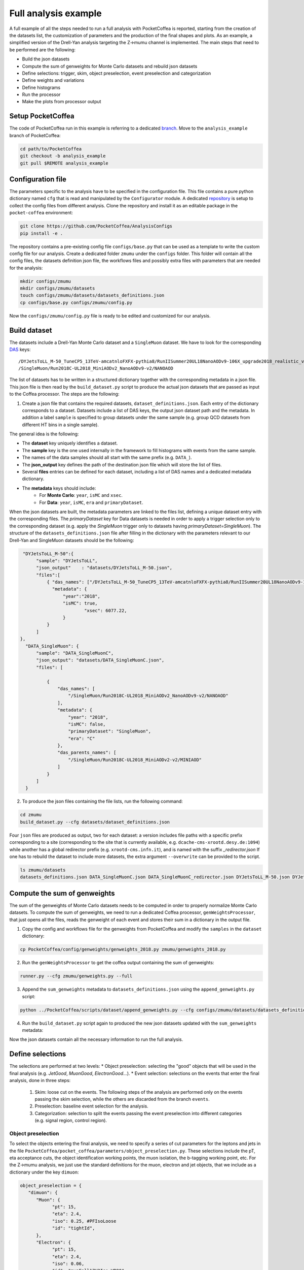 Full analysis example
########################

A full example of all the steps needed to run a full analysis with PocketCoffea is reported, starting from the creation of the datasets list, the customization of parameters and the production of the final shapes and plots.
As an example, a simplified version of the Drell-Yan analysis targeting the Z->mumu channel is implemented.
The main steps that need to be performed are the following:

* Build the json datasets
* Compute the sum of genweights for Monte Carlo datasets and rebuild json datasets
* Define selections: trigger, skim, object preselection, event preselection and categorization
* Define weights and variations
* Define histograms
* Run the processor
* Make the plots from processor output

Setup PocketCoffea
================

The code of PocketCoffea run in this example is referring to a dedicated `branch <https://github.com/mmarchegiani/PocketCoffea/tree/analysis_example/>`_. Move to the ``analysis_example`` branch of PocketCoffea:

.. code-block:: bash

	cd path/to/PocketCoffea
	git checkout -b analysis_example
	git pull $REMOTE analysis_example

Configuration file
================

The parameters specific to the analysis have to be specified in the configuration file. This file contains a pure python dictionary named ``cfg`` that is read and manipulated by the ``Configurator`` module.
A dedicated `repository <https://github.com/PocketCoffea/AnalysisConfigs>`_ is setup to collect the config files from different analysis. Clone the repository and install it as an editable package in the ``pocket-coffea`` environment:

.. code-block:: bash

	git clone https://github.com/PocketCoffea/AnalysisConfigs
	pip install -e .

The repository contains a pre-existing config file ``configs/base.py`` that can be used as a template to write the custom config file for our analysis.
Create a dedicated folder ``zmumu`` under the ``configs`` folder. This folder will contain all the config files, the datasets definition json file, the workflows files and possibly extra files with parameters that are needed for the analysis:

.. code-block:: bash

	mkdir configs/zmumu
	mkdir configs/zmumu/datasets
	touch configs/zmumu/datasets/datasets_definitions.json
	cp configs/base.py configs/zmumu/config.py

Now the ``configs/zmumu/config.py`` file is ready to be edited and customized for our analysis.


Build dataset
================

The datasets include a Drell-Yan Monte Carlo dataset and a ``SingleMuon`` dataset. We have to look for the corresponding `DAS <https://cmsweb.cern.ch/das/>`_ keys:

::

	/DYJetsToLL_M-50_TuneCP5_13TeV-amcatnloFXFX-pythia8/RunIISummer20UL18NanoAODv9-106X_upgrade2018_realistic_v16_L1v1-v2/NANOAODSIM
	/SingleMuon/Run2018C-UL2018_MiniAODv2_NanoAODv9-v2/NANOAOD

The list of datasets has to be written in a structured dictionary together with the corresponding metadata in a json file. This json file is then read by the ``build_dataset.py`` script to produce the actual json datasets that are passed as input to the Coffea processor. The steps are the following:

1) Create a json file that contains the required datasets, ``dataset_definitions.json``. Each entry of the dictionary corresponds to a dataset. Datasets include a list of DAS keys, the output json dataset path and the metadata. In addition a label ``sample`` is specified to group datasets under the same sample (e.g. group QCD datasets from different HT bins in a single sample).

The general idea is the following:

* The **dataset** key uniquely identifies a dataset.
* The **sample** key is the one used internally in the framework to fill histograms with events from the same sample.
* The names of the data samples should all start with the same prefix (e.g. ``DATA_``).
* The **json_output** key defines the path of the destination json file which will store the list of files.
* Several **files** entries can be defined for each dataset, including a list of DAS names and a dedicated metadata dictionary.
* The **metadata** keys should include:
	* For **Monte Carlo**: ``year``, ``isMC`` and ``xsec``.
	* For **Data**: ``year``, ``isMC``, ``era`` and ``primaryDataset``.

When the json datasets are built, the metadata parameters are linked to the files list, defining a unique dataset entry with the corresponding files.
The `primaryDataset` key for Data datasets is needed in order to apply a trigger selection only to the corresponding dataset (e.g. apply the `SingleMuon` trigger only to datasets having `primaryDataset=SingleMuon`).
The structure of the ``datasets_definitions.json`` file after filling in the dictionary with the parameters relevant to our Drell-Yan and SingleMuon datasets should be the following:

.. code-block:: json

   "DYJetsToLL_M-50":{
        "sample": "DYJetsToLL",
        "json_output"    : "datasets/DYJetsToLL_M-50.json",
        "files":[
            { "das_names": ["/DYJetsToLL_M-50_TuneCP5_13TeV-amcatnloFXFX-pythia8/RunIISummer20UL18NanoAODv9-106X_upgrade2018_realistic_v16_L1v1-v2/NANOAODSIM"],
              "metadata": {
                  "year":"2018",
                  "isMC": true,
		          "xsec": 6077.22,
                  }
            }
        ]
  },
    "DATA_SingleMuon": {
        "sample": "DATA_SingleMuonC",
        "json_output": "datasets/DATA_SingleMuonC.json",
        "files": [

            {
                "das_names": [
                    "/SingleMuon/Run2018C-UL2018_MiniAODv2_NanoAODv9-v2/NANOAOD"
                ],
                "metadata": {
                    "year": "2018",
                    "isMC": false,
                    "primaryDataset": "SingleMuon",
                    "era": "C"
                },
                "das_parents_names": [
                    "/SingleMuon/Run2018C-UL2018_MiniAODv2-v2/MINIAOD"
                ]
            }
        ]
    }

2) To produce the json files containing the file lists, run the following command:

.. code-block:: bash

	cd zmumu
	build_dataset.py --cfg datasets/dataset_definitions.json

Four ``json`` files are produced as output, two for each dataset: a version includes file paths with a specific prefix corresponding to a site (corresponding to the site that is currently available, e.g. ``dcache-cms-xrootd.desy.de:1094``) while another has a global redirector prefix (e.g. ``xrootd-cms.infn.it``), and is named with the suffix `_redirector.json`
If one has to rebuild the dataset to include more datasets, the extra argument ``--overwrite`` can be provided to the script.

.. code-block:: bash

	ls zmumu/datasets
	datasets_definitions.json DATA_SingleMuonC.json DATA_SingleMuonC_redirector.json DYJetsToLL_M-50.json DYJetsToLL_M-50_redirector.json


Compute the sum of genweights
================

The sum of the genweights of Monte Carlo datasets needs to be computed in order to properly normalize Monte Carlo datasets.
To compute the sum of genweights, we need to run a dedicated Coffea processor, ``genWeightsProcessor``, that just opens all the files, reads the genweight of each event and stores their sum in a dictionary in the output file.

1) Copy the config and workflows file for the genweights from PocketCoffea and modify the ``samples`` in the ``dataset`` dictionary:

.. code-block:: bash

   cp PocketCoffea/config/genweights/genweights_2018.py zmumu/genweights_2018.py

2) Run the ``genWeightsProcessor`` to get the coffea output containing the sum of genweights:

.. code-block:: bash

   runner.py --cfg zmumu/genweights.py --full

3) Append the ``sum_genweights`` metadata to ``datasets_definitions.json`` using the ``append_genweights.py`` script:

.. code-block:: python

	python ../PocketCoffea/scripts/dataset/append_genweights.py --cfg configs/zmumu/datasets/datasets_definitions.json -i output/genweights/genweights_2018/output_all.coffea --overwrite

4) Run the ``build_dataset.py`` script again to produced the new json datasets updated with the ``sum_genweights`` metadata:

.. code-block:: python build_dataset.py --cfg datasets_definitions.json --overwrite

Now the json datasets contain all the necessary information to run the full analysis.


Define selections
================

The selections are performed at two levels:
* Object preselection: selecting the "good" objects that will be used in the final analysis (e.g. `JetGood`, `MuonGood`, `ElectronGood`...).
* Event selection: selections on the events that enter the final analysis, done in three steps:
   1. Skim: loose cut on the events. The following steps of the analysis are performed only on the events passing the skim selection, while the others are discarded from the branch ``events``.
   2. Preselection: baseline event selection for the analysis.
   3. Categorization: selection to split the events passing the event preselection into different categories (e.g. signal region, control region).

Object preselection
----------------

To select the objects entering the final analysis, we need to specify a series of cut parameters for the leptons and jets in the file ``PocketCoffea/pocket_coffea/parameters/object_preselection.py``. These selections include the pT, eta acceptance cuts, the object identification working points, the muon isolation, the b-tagging working point, etc.
For the Z->mumu analysis, we just use the standard definitions for the muon, electron and jet objects, that we include as a dictionary under the key ``dimuon``:

.. code-block:: json

   object_preselection = {
      "dimuon": {
         "Muon": {
               "pt": 15,
               "eta": 2.4,
               "iso": 0.25, #PFIsoLoose
               "id": "tightId",
         },
         "Electron": {
               "pt": 15,
               "eta": 2.4,
               "iso": 0.06,
               "id": "mvaFall17V2Iso_WP80",
         },
         "Jet": {
               "dr": 0.4,
               "pt": 30,
               "eta": 2.4,
               "jetId": 2,
               "puId": {"wp": "L", "value": 4, "maxpt": 50.0},
         },
   ...

Event selection
----------------

The skim selection is defined as a


Define weights and variations
================


Define histograms
================
Wrapped in the ``variable`` dictionary under ``config.py``.

- Create custom histogram with ``key:$HistConf_obj`` , create `Axis` in a list (1 element for 1D-hist, 2 elements for 2D-hist)


.. code-block:: python
   
   "variables":
       {
           # 1D plots
           "mll" : HistConf( [Axis(coll="ll", field="mass", bins=100, start=50, stop=150, label=r"$M_{\ell\ell}$ [GeV]")] 
    	}
	
	# coll : collection/objects under events
	# field: fields under collections
	# bins, start, stop: # bins, axis-min, axis-max
	# label: axis label name
.. _hist: http://cnn.com/ https://github.com/PocketCoffea/PocketCoffea/blob/main/pocket_coffea/parameters/histograms.py	

- There are some predefined `hist`_. 

.. code-block:: python

	"variables":
       {
        **count_hist(name="nJets", coll="JetGood",bins=8, start=0, stop=8),
	# Muon kinematics
	**muon_hists(coll="MuonGood", pos=0),
	# Jet kinematics
        **jet_hists(coll="JetGood", pos=0),
    	}

	
Run the processor
================



Produce plots
================